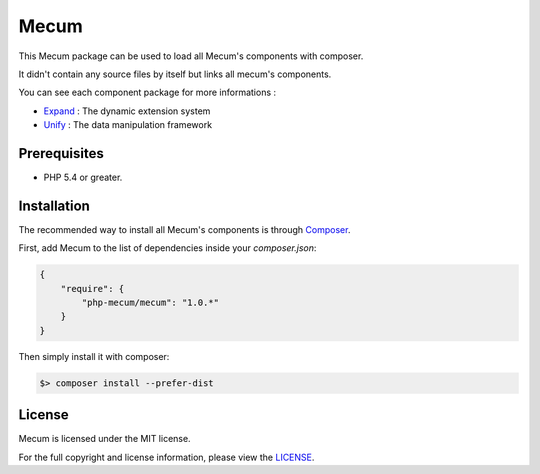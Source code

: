Mecum
=============================

This Mecum package can be used to load all Mecum's components with composer.

It didn't contain any source files by itself but links all mecum's components.

You can see each component package for more informations :

* `Expand`_ : The dynamic extension system
* `Unify`_ : The data manipulation framework

Prerequisites
----------

* PHP 5.4 or greater.

Installation
----------

The recommended way to install all Mecum's components is through `Composer`_.

First, add Mecum to the list of dependencies inside your `composer.json`:

.. code-block:: json

    {
        "require": {
            "php-mecum/mecum": "1.0.*"
        }
    }

Then simply install it with composer:

.. code-block:: batch

    $> composer install --prefer-dist
	
License
----------

Mecum is licensed under the MIT license.

For the full copyright and license information, please view the `LICENSE`_.

.. _Expand:              https://github.com/php-mecum/expand
.. _Unify:               https://github.com/php-mecum/unify
.. _LICENSE:             https://github.com/php-mecum/mecum/blob/master/LICENSE
.. _Composer:            http://getcomposer.org
